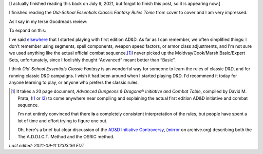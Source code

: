 .. title: Old-School Essentials Classic Fantasy Rules Tome
.. slug: old-school-essentials-classic-fantasy-rules-tome
.. date: 2021-09-06 16:04:34 UTC-04:00
.. tags: rpg,d&d,b/x d&d, basic/expert d&d,ose,old-school essentials,classic fantasy
.. category: gaming/rpg/dnd
.. link: 
.. description: 
.. type: text

[I actually finished reading this back on July 9, 2021, but forgot to
finish this post, so it is appearing now.]

I finished reading the `Old-School Essentials Classic Fantasy Rules
Tome` from cover to cover and I am very impressed.

As I say in my terse Goodreads review:

.. raw:: html

   <a href="https://www.goodreads.com/book/show/49203328-old-school-essentials-classic-fantasy" style="float: left; padding-right: 20px"><img border="0" alt="Old-School Essentials Classic Fantasy: Rules Tome" src="https://i.gr-assets.com/images/S/compressed.photo.goodreads.com/books/1576056628l/49203328._SX98_.jpg" /></a><a href="https://www.goodreads.com/book/show/49203328-old-school-essentials-classic-fantasy">Old-School Essentials Classic Fantasy: Rules Tome</a> by <a href="https://www.goodreads.com/author/show/16187767.Gavin_Norman">Gavin Norman</a><br/>
   My rating: <a href="https://www.goodreads.com/review/show/4087725161">5 of 5 stars</a><br /><br />
   Excellent restatement of the class Basic/Expert D&D (B/X D&D) rules from 1981. Exceptionally clear presentation in wording, typography, and layout. Excellent physical production quality. I liked the use of full page or 2 page spread color artwork, and the black and white art included on the other pages. Excellent range of artwork.
   <br/><br/>
   <a href="https://www.goodreads.com/review/list/13454227-t-kurt">View all my reviews on Goodreads</a>
   <br/><br/>

To expand on this:

I've said elsewhere_ that I started playing with first edition AD&D.
As far as I can remember, we often simplified things: I don't remember
using segments, spell components, weapon speed factors, or armor class
adjustments, and I'm not sure we used anything like the actual
official combat sequence.\ [#addict]_\ I never picked up the
Moldvay/Cook/Marsh Basic/Expert Sets, unfortunately, since I foolishly
thought “Advanced” meant better than “Basic”.

I think `Old-School Essentials Classic Fantasy` is an wonderful way
for someone to learn the rules of classic D&D, and for running classic
D&D campaigns.  I wish it had been around when I started playing D&D.
I'd recommend it today for anyone learning to play, or anyone who
prefers the classic rules.

..
   See DMG p. 61, “Encounters, Combat, and Initiative”.

.. _elsewhere: link://slug/roleplaying-games#how-i-got-started


.. [#addict]

   It takes a 20 page document, `Advanced Dungeons & Dragons®
   Initiative and Combat Table`, compiled by David M. Prata, (I1_ or
   I2_) to come anywhere near compiling and explaining the actual
   first edition AD&D initiative and combat sequence.

   I'm not entirely convinced that there **is** a completely
   consistent interpretation of the rules, but people have spent a lot
   of time and effort trying to figure one out.

   Oh, here's a brief but clear discussion of the `AD&D Initiative
   Controversy`_, (mirror_ on archive.org) describing both the The
   A.D.D.I.C.T. Method and the OSRIC method.

   .. _I1: https://idiscepolidellamanticora.files.wordpress.com/2012/09/addict.pdf
   .. _I2: http://knights-n-knaves.com/dmprata/ADDICT.pdf
   .. _AD&D Initiative Controversy: https://www.knights-n-knaves.com/phpbb3/viewtopic.php?f=8&t=15891
   .. _mirror: https://web.archive.org/web/20210706181418/http://knights-n-knaves.com/phpbb3/viewtopic.php?f=8&t=15891



*Last edited: 2021-09-11 12:03:36 EDT*

..
   Local Variables:
   time-stamp-format: "%Y-%02m-%02d %02H:%02M:%02S %Z"
   time-stamp-start: "\\*Last edited:[ \t]+\\\\?"
   time-stamp-end: "\\*\\\\?\n"
   time-stamp-line-limit: -20
   End:
